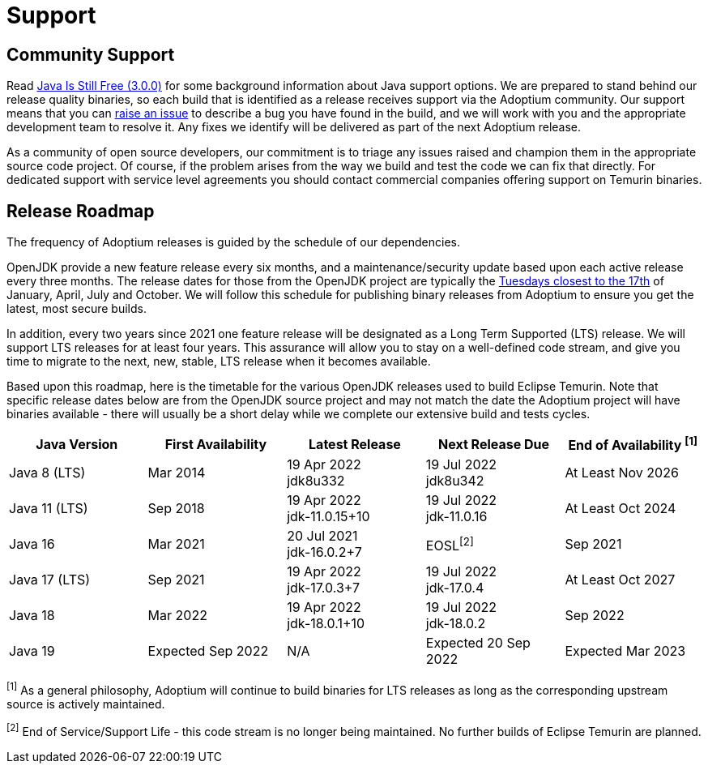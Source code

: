 = Support
:page-authors: gdams, karianna, sxa, tellison, SueChaplain, sxa555, mvitz, ParkerM, M-Davies, Malax, lasombra, practicalli-john, jeffalder, hendrikebbers, douph1, andrew-m-leonard, mr-david-owens, DanHeidinga

== Community Support

Read https://medium.com/@javachampions/java-is-still-free-3-0-0-ocrt-2021-bca75c88d23b[Java Is Still Free (3.0.0)] for some background information about Java
support options. We are prepared to stand behind our release quality
binaries, so each build that is identified as a release receives support
via the Adoptium community. Our support means that you can
https://github.com/adoptium/adoptium-support/issues/new/choose[raise an
issue] to describe a bug you have found in the build, and we will work
with you and the appropriate development team to resolve it. Any fixes
we identify will be delivered as part of the next Adoptium release.

As a community of open source developers, our commitment is to triage
any issues raised and champion them in the appropriate source code
project. Of course, if the problem arises from the way we build and test
the code we can fix that directly. For dedicated support with service
level agreements you should contact commercial companies offering
support on Temurin binaries.

== Release Roadmap

The frequency of Adoptium releases is guided by the schedule of our
dependencies.

OpenJDK provide a new feature release every six months, and a
maintenance/security update based upon each active release every three
months. The release dates for those from the OpenJDK project are typically the
https://www.oracle.com/security-alerts/[Tuesdays closest to the 17th] of
January, April, July and October. We will follow this schedule for
publishing binary releases from Adoptium to ensure you get the latest,
most secure builds.

In addition, every two years since 2021 one feature release
will be designated as a Long Term Supported (LTS) release. We will
support LTS releases for at least four years. This assurance will allow
you to stay on a well-defined code stream, and give you time to migrate
to the next, new, stable, LTS release when it becomes available.

Based upon this roadmap, here is the timetable for the various OpenJDK
releases used to build Eclipse Temurin. Note that specific release dates
below are from the OpenJDK source project and may not match the date the
Adoptium project will have binaries available - there will usually be a
short delay while we complete our extensive build and tests cycles.

[width="100%",cols="5*^",options="header",]
|===

| Java Version  | First Availability | Latest Release | Next Release Due | End of Availability ^[1]^

| Java 8 (LTS)
| Mar 2014
| 19 Apr 2022 +
[.small]#jdk8u332#
| 19 Jul 2022 +
[.small]#jdk8u342#
| At Least Nov 2026

| Java 11 (LTS)
| Sep 2018
| 19 Apr 2022 +
[.small]#jdk-11.0.15+10#
| 19 Jul 2022 +
[.small]#jdk-11.0.16#
| At Least Oct 2024

| Java 16
| Mar 2021
| 20 Jul 2021 +
[.small]#jdk-16.0.2+7#
| EOSL^[2]^
| Sep 2021

| Java 17 (LTS)
| Sep 2021
| 19 Apr 2022 +
[.small]#jdk-17.0.3+7#
| 19 Jul 2022 +
[.small]#jdk-17.0.4#
| At Least Oct 2027

| Java 18
| Mar 2022
| 19 Apr 2022 +
[.small]#jdk-18.0.1+10#
| 19 Jul 2022 +
[.small]#jdk-18.0.2#
| Sep 2022

| Java 19
| Expected Sep 2022
| N/A
| Expected 20 Sep 2022
| Expected Mar 2023
|===

^[1]^ As a general philosophy, Adoptium will continue to build binaries
for LTS releases as long as the corresponding upstream source is
actively maintained.

^[2]^ End of Service/Support Life - this code stream is no longer being
maintained. No further builds of Eclipse Temurin are planned.
